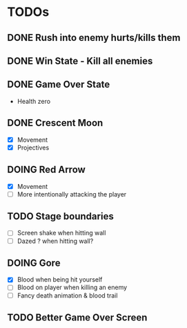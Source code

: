 #+CATEGORY: shape-brawl
#+FILETAGS: DragonRuby

* TODOs
:PROPERTIES:
:LOGGING:  nil
:END:


** DONE Rush into enemy hurts/kills them


** DONE Win State - Kill all enemies


** DONE Game Over State
- Health zero


** DONE Crescent Moon
- [X] Movement
- [X] Projectives


** DOING Red Arrow
- [X] Movement
- [ ] More intentionally attacking the player


** TODO Stage boundaries
- [ ] Screen shake when hitting wall
- [ ] Dazed ? when hitting wall?


** DOING Gore
- [X] Blood when being hit yourself
- [ ] Blood on player when killing an enemy
- [ ] Fancy death animation & blood trail

** TODO Better Game Over Screen
